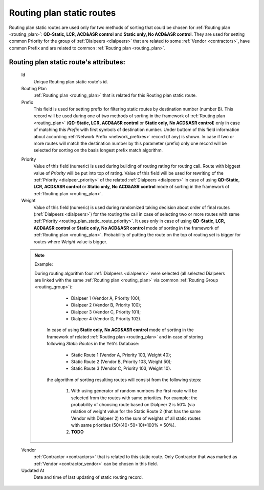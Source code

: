 
.. _routing_plan_static_route:

Routing plan static routes
~~~~~~~~~~~~~~~~~~~~~~~~~~

Routing plan static routes are used only for two methods of sorting that could be chosen for :ref:`Routing plan <routing_plan>`:  **QD-Static, LCR, ACD&ASR control** and **Static only, No ACD&ASR control**. They are used for setting common Priority for the group of :ref:`Dialpeers <dialpeers>` that are related to some :ref:`Vendor <contractors>`, have common Prefix and are related to common :ref:`Routing plan <routing_plan>`.

**Routing plan static route**'s attributes:
```````````````````````````````````````````
    Id
       Unique Routing plan static route's id.
    Routing Plan
        :ref:`Routing plan <routing_plan>` that is related for this Routing plan static route.
    Prefix
        This field is used for setting prefix for filtering static routes by destination number (number B). This record will be used during one of two methods of sorting in the framework of :ref:`Routing plan <routing_plan>` (**QD-Static, LCR, ACD&ASR control** or **Static only, No ACD&ASR control**) only in case of matching this *Prefix* with first symbols of destination number. Under buttom of this field information about according :ref:`Network Prefix <network_prefixes>` record (if any) is shown. In case if two or more routes will match the destination number by this parameter (prefix) only one record will be selected for sorting on the basis longest prefix match algorithm.

    .. _routing_plan_static_route_priority:

    Priority
        Value of this field (numeric) is used during building of routing rating for routing call. Route with biggest  value of *Priority* will be put into top of rating. Value of this field will be used for rewriting of the :ref:`Priority <dialpeer_priority>` of the related :ref:`Dialpeers <dialpeers>` in case of using **QD-Static, LCR, ACD&ASR control** or **Static only, No ACD&ASR control** mode of sorting in the framework of :ref:`Routing plan <routing_plan>`.

    Weight
        Value of this field (numeric) is used during randomized taking decision about order of final routes (:ref:`Dialpeers <dialpeers>`) for the routing the call in case of selecting two or more routes with same :ref:`Priority <routing_plan_static_route_priority>`. It uses only in case of using **QD-Static, LCR, ACD&ASR control** or **Static only, No ACD&ASR control** mode of sorting in the framework of :ref:`Routing plan <routing_plan>`. Probability of putting the route on the top of routing set is bigger for routes where *Weight* value is bigger.

    .. note:: Example:

       During routing algorithm four :ref:`Dialpeers <dialpeers>` were selected (all selected Dialpeers are linked with the same :ref:`Routing plan <routing_plan>` via common :ref:`Routing Group <routing_group>`):

            -   Dialpeer 1 (Vendor A, Priority 100);
            -   Dialpeer 2 (Vendor B, Priority 100);
            -   Dialpeer 3 (Vendor C, Priority 101);
            -   Dialpeer 4 (Vendor D, Priority 102).

        In case of using **Static only, No ACD&ASR control** mode of sorting in the framework of related :ref:`Routing plan <routing_plan>` and in case of storing following *Static Routes* in the Yeti's Database:

            -   Static Route 1 (Vendor A, Priority 103, Weight 40);
            -   Static Route 2 (Vendor B, Priority 103, Weight 50);
            -   Static Route 3 (Vendor C, Priority 103, Weight 10).

        the algorithm of sorting resulting routes will consist from the following steps:

            1.  With using generator of random numbers the first route will be selected from the routes with same priorities. For example: the probability of choosing route based on Dialpeer 2 is 50% (via relation of weight value for the Static Route 2 (that has the same Vendor with Dialpeer 2) to the sum of weights of all static routes with same priorities (50/(40+50+10)*100% = 50%).
            2.  **TODO**


    Vendor
        :ref:`Contractor <contractors>` that is related to this static route. Only Contractor that was marked as :ref:`Vendor <contractor_vendor>` can be chosen in this field.
    Updated At
        Date and time of last updating of static routing record.


